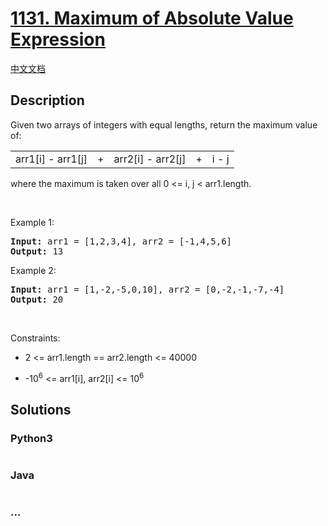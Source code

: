 * [[https://leetcode.com/problems/maximum-of-absolute-value-expression][1131.
Maximum of Absolute Value Expression]]
  :PROPERTIES:
  :CUSTOM_ID: maximum-of-absolute-value-expression
  :END:
[[./solution/1100-1199/1131.Maximum of Absolute Value Expression/README.org][中文文档]]

** Description
   :PROPERTIES:
   :CUSTOM_ID: description
   :END:

#+begin_html
  <p>
#+end_html

Given two arrays of integers with equal lengths, return the maximum
value of:

#+begin_html
  </p>
#+end_html

#+begin_html
  <p>
#+end_html

|arr1[i] - arr1[j]| + |arr2[i] - arr2[j]| + |i - j|

#+begin_html
  </p>
#+end_html

#+begin_html
  <p>
#+end_html

where the maximum is taken over all 0 <= i, j < arr1.length.

#+begin_html
  </p>
#+end_html

#+begin_html
  <p>
#+end_html

 

#+begin_html
  </p>
#+end_html

#+begin_html
  <p>
#+end_html

Example 1:

#+begin_html
  </p>
#+end_html

#+begin_html
  <pre>
  <strong>Input:</strong> arr1 = [1,2,3,4], arr2 = [-1,4,5,6]
  <strong>Output:</strong> 13
  </pre>
#+end_html

#+begin_html
  <p>
#+end_html

Example 2:

#+begin_html
  </p>
#+end_html

#+begin_html
  <pre>
  <strong>Input:</strong> arr1 = [1,-2,-5,0,10], arr2 = [0,-2,-1,-7,-4]
  <strong>Output:</strong> 20
  </pre>
#+end_html

#+begin_html
  <p>
#+end_html

 

#+begin_html
  </p>
#+end_html

#+begin_html
  <p>
#+end_html

Constraints:

#+begin_html
  </p>
#+end_html

#+begin_html
  <ul>
#+end_html

#+begin_html
  <li>
#+end_html

2 <= arr1.length == arr2.length <= 40000

#+begin_html
  </li>
#+end_html

#+begin_html
  <li>
#+end_html

-10^6 <= arr1[i], arr2[i] <= 10^6

#+begin_html
  </li>
#+end_html

#+begin_html
  </ul>
#+end_html

** Solutions
   :PROPERTIES:
   :CUSTOM_ID: solutions
   :END:

#+begin_html
  <!-- tabs:start -->
#+end_html

*** *Python3*
    :PROPERTIES:
    :CUSTOM_ID: python3
    :END:
#+begin_src python
#+end_src

*** *Java*
    :PROPERTIES:
    :CUSTOM_ID: java
    :END:
#+begin_src java
#+end_src

*** *...*
    :PROPERTIES:
    :CUSTOM_ID: section
    :END:
#+begin_example
#+end_example

#+begin_html
  <!-- tabs:end -->
#+end_html
